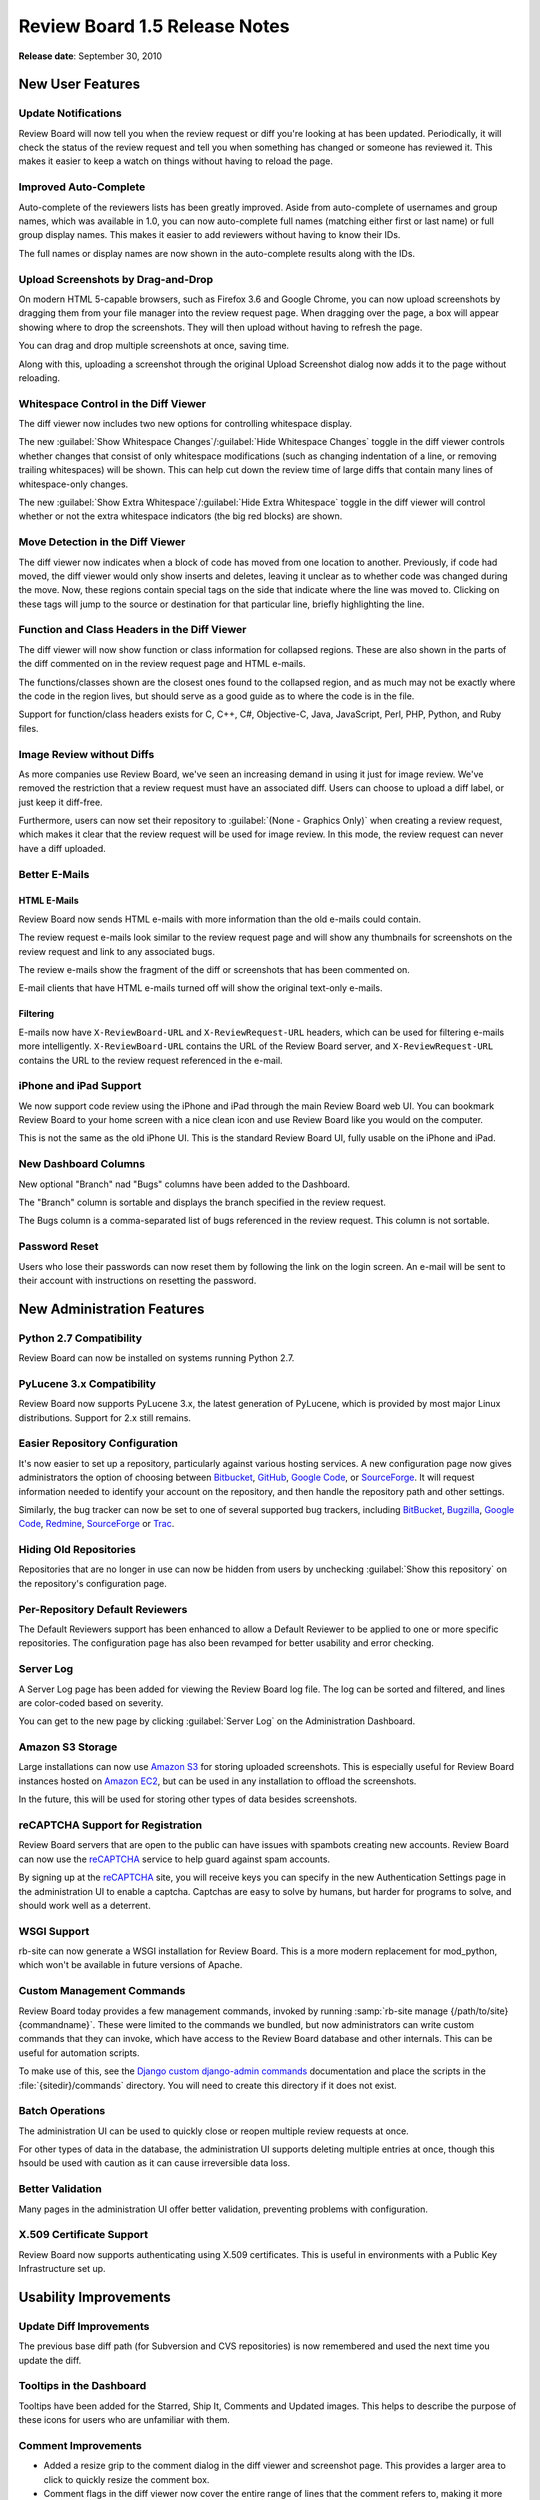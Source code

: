 ==============================
Review Board 1.5 Release Notes
==============================

**Release date**: September 30, 2010


New User Features
=================

Update Notifications
--------------------

Review Board will now tell you when the review request or diff you're looking
at has been updated. Periodically, it will check the status of the review
request and tell you when something has changed or someone has reviewed it.
This makes it easier to keep a watch on things without having to reload the
page.


Improved Auto-Complete
----------------------

Auto-complete of the reviewers lists has been greatly improved. Aside from
auto-complete of usernames and group names, which was available in 1.0,
you can now auto-complete full names (matching either first or last name) or
full group display names. This makes it easier to add reviewers without having
to know their IDs.

The full names or display names are now shown in the auto-complete results
along with the IDs.


Upload Screenshots by Drag-and-Drop
-----------------------------------

On modern HTML 5-capable browsers, such as Firefox 3.6 and Google Chrome,
you can now upload screenshots by dragging them from your file manager into
the review request page. When dragging over the page, a box will appear
showing where to drop the screenshots. They will then upload without having
to refresh the page.

You can drag and drop multiple screenshots at once, saving time.

Along with this, uploading a screenshot through the original Upload Screenshot
dialog now adds it to the page without reloading.


Whitespace Control in the Diff Viewer
-------------------------------------

The diff viewer now includes two new options for controlling whitespace
display.

The new :guilabel:`Show Whitespace Changes`/:guilabel:`Hide Whitespace Changes`
toggle in the diff viewer controls whether changes that consist of only
whitespace modifications (such as changing indentation of a line, or removing
trailing whitespaces) will be shown. This can help cut down the review time
of large diffs that contain many lines of whitespace-only changes.

The new :guilabel:`Show Extra Whitespace`/:guilabel:`Hide Extra Whitespace`
toggle in the diff viewer will control whether or not the extra whitespace
indicators (the big red blocks) are shown.


Move Detection in the Diff Viewer
---------------------------------

The diff viewer now indicates when a block of code has moved from one
location to another. Previously, if code had moved, the diff viewer would
only show inserts and deletes, leaving it unclear as to whether code was
changed during the move. Now, these regions contain special tags on the
side that indicate where the line was moved to. Clicking on these tags
will jump to the source or destination for that particular line, briefly
highlighting the line.


Function and Class Headers in the Diff Viewer
---------------------------------------------

The diff viewer will now show function or class information for collapsed
regions. These are also shown in the parts of the diff commented on in the
review request page and HTML e-mails.

The functions/classes shown are the closest ones found to the collapsed
region, and as much may not be exactly where the code in the region lives,
but should serve as a good guide as to where the code is in the file.

Support for function/class headers exists for C, C++, C#, Objective-C,
Java, JavaScript, Perl, PHP, Python, and Ruby files.


Image Review without Diffs
--------------------------

As more companies use Review Board, we've seen an increasing demand in
using it just for image review. We've removed the restriction that
a review request must have an associated diff. Users can choose to upload
a diff label, or just keep it diff-free.

Furthermore, users can now set their repository to
:guilabel:`(None - Graphics Only)` when creating a review request, which
makes it clear that the review request will be used for image review. In
this mode, the review request can never have a diff uploaded.


Better E-Mails
--------------

HTML E-Mails
~~~~~~~~~~~~

Review Board now sends HTML e-mails with more information than the old
e-mails could contain.

The review request e-mails look similar to the review request page and will
show any thumbnails for screenshots on the review request and link to any
associated bugs.

The review e-mails show the fragment of the diff or screenshots that has been
commented on.

E-mail clients that have HTML e-mails turned off will show the original
text-only e-mails.


Filtering
~~~~~~~~~

E-mails now have ``X-ReviewBoard-URL`` and ``X-ReviewRequest-URL`` headers,
which can be used for filtering e-mails more intelligently.
``X-ReviewBoard-URL`` contains the URL of the Review Board server, and
``X-ReviewRequest-URL`` contains the URL to the review request referenced
in the e-mail.


iPhone and iPad Support
-----------------------

We now support code review using the iPhone and iPad through the main
Review Board web UI. You can bookmark Review Board to your home screen
with a nice clean icon and use Review Board like you would on the computer.

This is not the same as the old iPhone UI. This is the standard Review Board
UI, fully usable on the iPhone and iPad.


New Dashboard Columns
---------------------

New optional "Branch" nad "Bugs" columns have been added to the Dashboard.

The "Branch" column is sortable and displays the branch specified in the
review request.

The Bugs column is a comma-separated list of bugs referenced in the
review request. This column is not sortable.


Password Reset
--------------

Users who lose their passwords can now reset them by following the link
on the login screen. An e-mail will be sent to their account with
instructions on resetting the password.


New Administration Features
===========================

Python 2.7 Compatibility
------------------------

Review Board can now be installed on systems running Python 2.7.


PyLucene 3.x Compatibility
--------------------------

Review Board now supports PyLucene 3.x, the latest generation of PyLucene,
which is provided by most major Linux distributions. Support for 2.x still
remains.


Easier Repository Configuration
-------------------------------

It's now easier to set up a repository, particularly against various hosting
services. A new configuration page now gives administrators the option of
choosing between Bitbucket_, GitHub_, `Google Code`_, or SourceForge_. It will
request information needed to identify your account on the repository, and
then handle the repository path and other settings.

Similarly, the bug tracker can now be set to one of several supported bug
trackers, including BitBucket_, Bugzilla_, `Google Code`_, Redmine_,
SourceForge_ or Trac_.


.. _Bitbucket: http://bitbucket.org/
.. _Bugzilla: http://www.bugzilla.org/
.. _GitHub: http://github.com/
.. _`Google Code`: http://code.google.com/hosting/
.. _SourceForge: http://www.sourceforge.net/
.. _Redmine: http://www.redmine.org/
.. _Trac: http://trac.edgewall.org/


Hiding Old Repositories
-----------------------

Repositories that are no longer in use can now be hidden from users by
unchecking :guilabel:`Show this repository` on the repository's configuration
page.


Per-Repository Default Reviewers
--------------------------------

The Default Reviewers support has been enhanced to allow a Default Reviewer
to be applied to one or more specific repositories. The configuration page
has also been revamped for better usability and error checking.


Server Log
----------

A Server Log page has been added for viewing the Review Board log file.
The log can be sorted and filtered, and lines are color-coded based on
severity.

You can get to the new page by clicking :guilabel:`Server Log` on the
Administration Dashboard.


Amazon S3 Storage
-----------------

Large installations can now use `Amazon S3`_ for storing uploaded screenshots.
This is especially useful for Review Board instances hosted on
`Amazon EC2`_, but can be used in any installation to offload the screenshots.

In the future, this will be used for storing other types of data besides
screenshots.


reCAPTCHA Support for Registration
----------------------------------

Review Board servers that are open to the public can have issues with
spambots creating new accounts. Review Board can now use the
reCAPTCHA_ service to help guard against spam accounts.

By signing up at the reCAPTCHA_ site, you will receive keys you can
specify in the new Authentication Settings page in the administration UI
to enable a captcha. Captchas are easy to solve by humans, but harder for
programs to solve, and should work well as a deterrent.


WSGI Support
------------

rb-site can now generate a WSGI installation for Review Board. This is
a more modern replacement for mod_python, which won't be available in
future versions of Apache.


Custom Management Commands
--------------------------

Review Board today provides a few management commands, invoked by
running :samp:`rb-site manage {/path/to/site} {commandname}`. These
were limited to the commands we bundled, but now administrators can
write custom commands that they can invoke, which have access to the
Review Board database and other internals. This can be useful for
automation scripts.

To make use of this, see the `Django custom django-admin commands`_
documentation and place the scripts in the :file:`{sitedir}/commands`
directory. You will need to create this directory if
it does not exist.

.. _`Django custom django-admin commands`:
   http://docs.djangoproject.com/en/dev/howto/custom-management-commands/


Batch Operations
----------------

The administration UI can be used to quickly close or reopen multiple
review requests at once.

For other types of data in the database, the administration UI supports
deleting multiple entries at once, though this hsould be used with caution
as it can cause irreversible data loss.


Better Validation
-----------------

Many pages in the administration UI offer better validation, preventing
problems with configuration.


X.509 Certificate Support
-------------------------

Review Board now supports authenticating using X.509 certificates. This
is useful in environments with a Public Key Infrastructure set up.


Usability Improvements
======================

Update Diff Improvements
------------------------

The previous base diff path (for Subversion and CVS repositories) is now
remembered and used the next time you update the diff.


Tooltips in the Dashboard
-------------------------

Tooltips have been added for the Starred, Ship It, Comments and Updated
images. This helps to describe the purpose of these icons for users who
are unfamiliar with them.


Comment Improvements
--------------------

* Added a resize grip to the comment dialog in the diff viewer and screenshot
  page. This provides a larger area to click to quickly resize the comment
  box.

* Comment flags in the diff viewer now cover the entire range of lines that
  the comment refers to, making it more obvious at a glance.

* Comment flags in the diff viewer no longer overwrap the line numbers.


Administration UI Improvements
------------------------------

* The User Permissions list in the administration UI are now vertically
  stacked, making it possible to see the full permission names instead of
  only part of the permission names.

* The organization of forms in the database browser in the administration
  UI has greatly improved.

  The fields that should generally not be modified (such as internal state)
  have moved to sections that are collapsed by default. The other fields have
  been better organized.

  Some fields that used to load hundreds or thousands of entries for selecting
  one object now just display the ID of the entry which, when clicked, allow
  for browsing for the new entry. There's usually no reason to change these
  fields, but this change reduces the complexity of the site and the time
  spent loading the pages.

  Many of the lists of entries are now searchable, filterable, and have better
  default sorting.


API Changes
===========

A new web API has been added, which replaces the old API provided in
Review Board 1.0.x.

The new API is much like the old one, but is cleaner, more browseable
(as opposed to having to know and hard-code all the URLs in the client)
and makes extensive use of existing HTTP methods and error codes. The API
lives in ``/api/``.

The old REST API is deprecated, but won't go away in this release.

The new features included with this API are:

* A more consistent interface. Creation of objects are always done by a
  HTTP POST to a list of resources. Updating is done by a HTTP PUT to an
  object resource. Deleting is done by a HTTP DELETE to an object
  resource.
* Authentication is now done exclusively by using HTTP Basic Auth.
* Lists of review requests or other objects are now paginated to reduce
  load on the client and the server.
* Review requests can be filtered by multiple types of criteria, such as
  lists of reviewers, the repository, and more.
* Every resource in the API now points to child resources and other related
  resources by way of hyperlinks in the resulting payload. This makes the
  entire API resource tree browseable by any client.
* Supports JSON and XML output, based on the HTTP Accept header's value
  in the request. This may be expanded for new types in the future.

The new API is documented on the :ref:`webapiguide`.


New Repository Support
======================

Remote Git Support
------------------

Remote Git repositories can now be added. Previously, Review Board required
a local, always up-to-date clone of the Git repository. Now we support
downloading files from a repository through a Git web front-end. This
requires something like Gitosis_, cgit_, or gitweb_ on the server. See
the :ref:`administration-guide` for more information on how to set this up.

.. _Gitosis: http://swik.net/gitosis
.. _cgit: http://hjemli.net/git/cgit/about/
.. _gitweb: https://git.wiki.kernel.org/index.php/Gitweb


Subversion Repositories over HTTPS
----------------------------------

Up until now, only HTTP Subversion repositories could be used with
Review Board. We now support Subversion repositories that use HTTPS. When
adding/saving such a repository, the HTTPS certificate will be checked and
may be displayed to the administrator for confirmation.

This requires some changes to the site directory, permissions, and possibly
the web server's configuration file. See the instructions after
upgrading your site when you use :command:`rb-site`.


Repositories over SSH
---------------------

Repositories that are accessed over an SSH connection are now supported. When
adding the repository, Review Board will ask you to confirm the server's
identity and will then store it for future access.

This works with Bazaar, CVS, Git, Mercurial, and Subversion.


Perforce Improvements
---------------------

Pending changes on Perforce servers now have a "(pending)" indicator next to
the change number.


Mercurial Improvements
----------------------

Added Mercurial support for ``--git`` formatted patches.


Changes since 1.5 RC 2
======================

New Features
------------

* Added support for linkifying text (such as bug numbers and URLs) in reviews.
  Patch by Laurent Nicolas.

* Add a toggle on the diff viewer for showing or hiding trailing or extra
  whitespace. Patch by Laurent Nicolas.

* Added support for Clear Case directory changes in the diff viewer. Patch
  by Jan Koprowski.


Bugs Fixed
----------

* Fixed a possible security bug in LDAP where an empty password could be
  accepted during login. Patch by Corey Hickey.

* Attempting to review a review request with a "Graphics only" repository
  setting would break. (:bug:`1828`)

* Links in the HTML review e-mails were missing the server domain, and
  were as a result broken.

* Syntax highlighting for files on Clear Case was broken. Patch by
  Jan Koprowski. (:bug:`1590`)

* Patches on Mercurial mqueues would sometimes report missing files due to
  not having version information for some files. Those files are now marked
  with a version of "Unknown". Patch by Eduardo Felipe Castegnaro.

* New files in a Git change would trigger an error when performing SHA1
  validation.

* Screenshots smaller than the thumbnail width on the review request page
  would have a smaller clickable area. Clicking on parts of the thumbnail
  box outside of the image would do nothing, instead of opening the screenshot
  as it should have.

* Uploading a screenshot while on a screenshot page would cause a JavaScript
  error upon completion.


Contributors
============

* Alex Harvey
* Brett Simmers
* Christian Hammond
* Chris Clark
* Chris Trimble
* Dan Buch
* David Trowbridge
* Eduardo Felipe Castegnaro
* Helder Ribeiro
* Jacob Farkas
* Jan Koprowski
* Kay Röpke
* Laurent Nicolas
* Markus Knittig
* Mike Conley
* Nathan Auch
* Nathan Heijermans
* Nikolai Prokoschenko
* Phil Orwig
* Ryan Oblak
* Simon Morley


.. _`Amazon S3`: https://s3.amazonaws.com/
.. _`Amazon EC2`: http://aws.amazon.com/ec2/
.. _`reCAPTCHA`: http://www.recaptcha.net/
